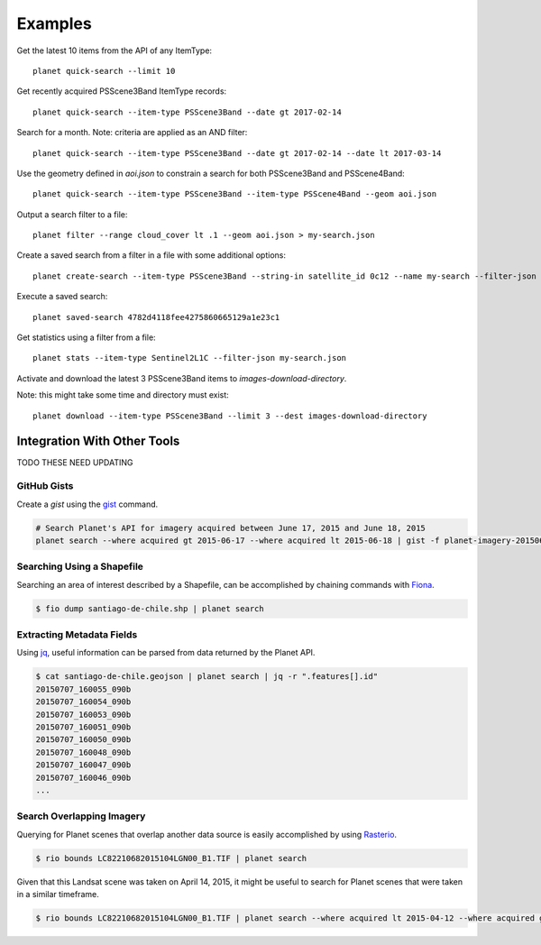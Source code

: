 .. highlight:: text

Examples
========

Get the latest 10 items from the API of any ItemType::

    planet quick-search --limit 10

Get recently acquired PSScene3Band ItemType records::

    planet quick-search --item-type PSScene3Band --date gt 2017-02-14

Search for a month. Note: criteria are applied as an AND filter::

    planet quick-search --item-type PSScene3Band --date gt 2017-02-14 --date lt 2017-03-14

Use the geometry defined in `aoi.json` to constrain a search for both PSScene3Band and PSScene4Band::

    planet quick-search --item-type PSScene3Band --item-type PSScene4Band --geom aoi.json

Output a search filter to a file::

    planet filter --range cloud_cover lt .1 --geom aoi.json > my-search.json

Create a saved search from a filter in a file with some additional options::

    planet create-search --item-type PSScene3Band --string-in satellite_id 0c12 --name my-search --filter-json my-search.json

Execute a saved search::

    planet saved-search 4782d4118fee4275860665129a1e23c1

Get statistics using a filter from a file::

    planet stats --item-type Sentinel2L1C --filter-json my-search.json

Activate and download the latest 3 PSScene3Band items to `images-download-directory`.

Note: this might take some time and directory must exist::

    planet download --item-type PSScene3Band --limit 3 --dest images-download-directory


Integration With Other Tools
----------------------------

TODO THESE NEED UPDATING

GitHub Gists
............

Create a `gist` using the `gist <http://defunkt.io/gist/>`_ command.

.. code-block:: bash

    # Search Planet's API for imagery acquired between June 17, 2015 and June 18, 2015
    planet search --where acquired gt 2015-06-17 --where acquired lt 2015-06-18 | gist -f planet-imagery-20150617-20150618.geojson

.. raw:: html

    <div style="margin-top:10px; margin-bottom:20px">
      <iframe class='ghmap' width="640" height="400" src="https://render.githubusercontent.com/view/geojson/?url=https%3A%2F%2Fgist.githubusercontent.com%2Fkapadia%2F6e722427cecd9ac79971%2Fraw%2Fhyperion-20150401-20150501.geojson#aa859151-d85a-414d-865c-9704fae891a1" frameborder="0"></iframe>
    </div>

    <script>
    window.onresize = function(e) {
      var mainEl = document.querySelector('#planet-cli');

      var mapElems = document.querySelectorAll('.ghmap');
      for (var i = 0; i < mapElems.length; i++) {
        mapElems[i].width = mainEl.clientWidth;
      }
    }

    window.onresize();
    </script>

Searching Using a Shapefile
...........................

Searching an area of interest described by a Shapefile, can be accomplished by chaining commands with `Fiona <https://github.com/Toblerity/Fiona>`_.

.. code-block:: bash

    $ fio dump santiago-de-chile.shp | planet search

Extracting Metadata Fields
..........................

Using `jq <http://stedolan.github.io/jq/>`_, useful information can be parsed from data returned by the Planet API.

.. code-block:: bash

    $ cat santiago-de-chile.geojson | planet search | jq -r ".features[].id"
    20150707_160055_090b
    20150707_160054_090b
    20150707_160053_090b
    20150707_160051_090b
    20150707_160050_090b
    20150707_160048_090b
    20150707_160047_090b
    20150707_160046_090b
    ...

Search Overlapping Imagery
..........................

Querying for Planet scenes that overlap another data source is easily accomplished by using `Rasterio <https://github.com/mapbox/rasterio>`_.

.. code-block:: bash

    $ rio bounds LC82210682015104LGN00_B1.TIF | planet search

Given that this Landsat scene was taken on April 14, 2015, it might be useful to search for Planet scenes that were taken in a similar timeframe.

.. code-block:: bash

    $ rio bounds LC82210682015104LGN00_B1.TIF | planet search --where acquired lt 2015-04-12 --where acquired gt 2015-04-14
